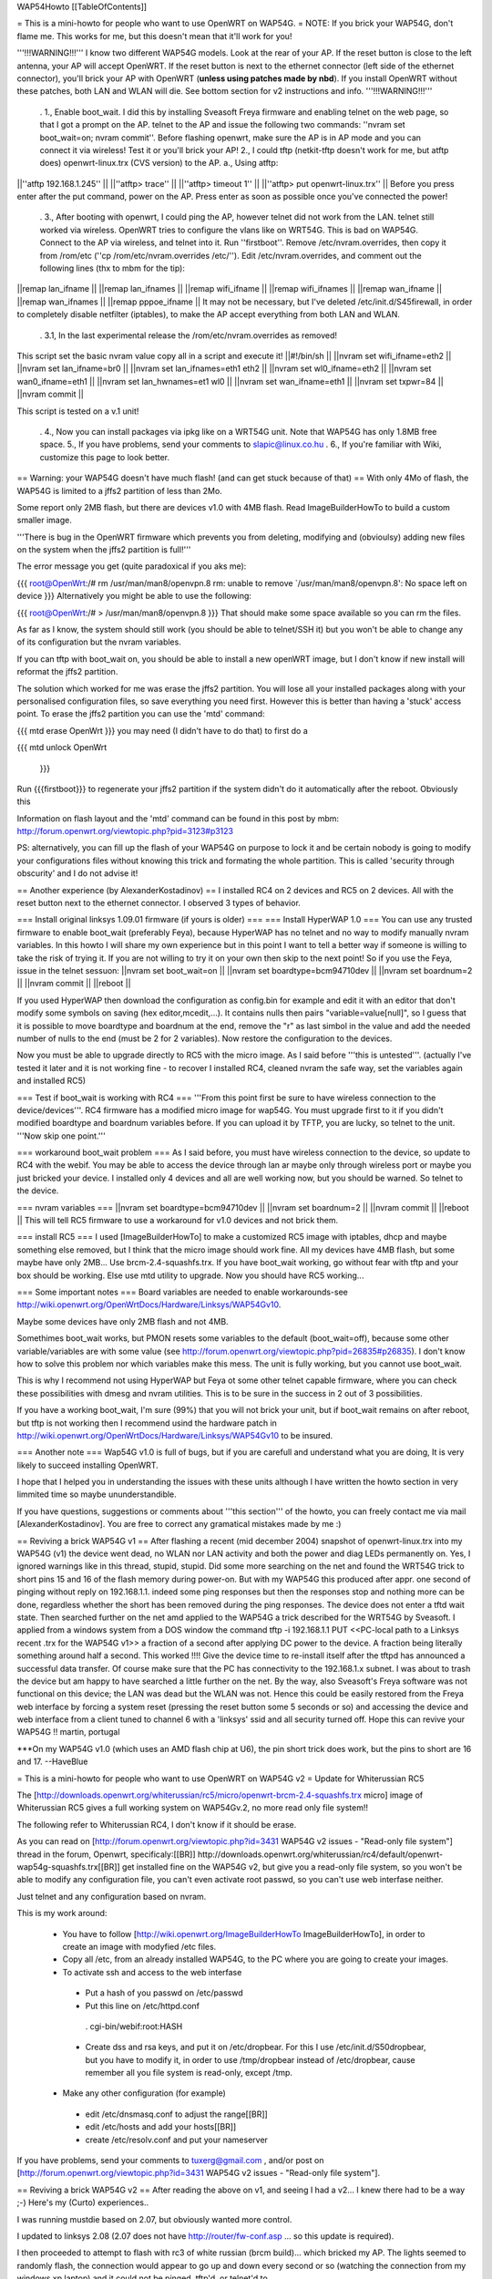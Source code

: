 WAP54Howto [[TableOfContents]]

= This is a mini-howto for people who want to use OpenWRT on WAP54G. =
NOTE: If you brick your WAP54G, don't flame me. This works for me, but this doesn't mean that it'll work for you!

'''!!!WARNING!!!''' I know two different WAP54G models. Look at the rear of your AP. If the reset button is close to the left antenna, your AP will accept OpenWRT. If the reset button is next to the ethernet connector (left side of the ethernet connector), you'll brick your AP with OpenWRT (**unless using patches made by nbd**). If you install OpenWRT without these patches, both LAN and WLAN will die. See bottom section for v2 instructions and info. '''!!!WARNING!!!'''

 . 1., Enable boot_wait. I did this by installing Sveasoft Freya firmware and enabling telnet on the web page, so that I got a prompt on the AP. telnet to the AP and issue the following two commands: ''nvram set boot_wait=on; nvram commit''. Before flashing openwrt, make sure the AP is in AP mode and you can connect it via wireless! Test it or you'll brick your AP! 2., I could tftp (netkit-tftp doesn't work for me, but atftp does) openwrt-linux.trx (CVS version) to the AP. a., Using atftp:
||''atftp 192.168.1.245'' ||
||''atftp> trace'' ||
||''atftp> timeout 1'' ||
||''atftp> put openwrt-linux.trx'' ||
Before you press enter after the put command, power on the AP. Press enter as soon as possible once you've connected the power!

 . 3., After booting with openwrt, I could ping the AP, however telnet did not work from the LAN. telnet still worked via wireless. OpenWRT tries to configure the vlans like on WRT54G. This is bad on WAP54G. Connect to the AP via wireless, and telnet into it. Run ''firstboot''. Remove /etc/nvram.overrides, then copy it from /rom/etc (''cp /rom/etc/nvram.overrides /etc/''). Edit /etc/nvram.overrides, and comment out the following lines (thx to mbm for the tip):
||remap lan_ifname ||
||remap lan_ifnames ||
||remap wifi_ifname ||
||remap wifi_ifnames ||
||remap wan_ifname ||
||remap wan_ifnames ||
||remap pppoe_ifname ||
It may not be necessary, but I've deleted /etc/init.d/S45firewall, in order to completely disable netfilter (iptables), to make the AP accept everything from both LAN and WLAN.

 . 3.1, In the last experimental release the /rom/etc/nvram.overrides as removed!
This script set the basic nvram value copy all in a script and execute it!
||#!/bin/sh ||
||nvram set wifi_ifname=eth2 ||
||nvram set lan_ifname=br0 ||
||nvram set lan_ifnames=eth1 eth2 ||
||nvram set wl0_ifname=eth2 ||
||nvram set wan0_ifname=eth1 ||
||nvram set lan_hwnames=et1 wl0 ||
||nvram set wan_ifname=eth1 ||
||nvram set txpwr=84 ||
||nvram commit ||


This script is tested on a v.1 unit!

 . 4., Now you can install packages via ipkg like on a WRT54G unit. Note that WAP54G has only 1.8MB free space. 5., If you have problems, send your comments to slapic@linux.co.hu . 6., If you're familiar with Wiki, customize this page to look better.
== Warning: your WAP54G doesn't have much flash! (and can get stuck because of that) ==
With only 4Mo of flash, the WAP54G is limited to a jffs2 partition of less than 2Mo.

Some report only 2MB flash, but there are devices v1.0 with 4MB flash. Read ImageBuilderHowTo to build a custom smaller image.

'''There is bug in the OpenWRT firmware which prevents you from deleting, modifying and (obvioulsy) adding new files on the system when the jffs2 partition is full!'''

The error message you get (quite paradoxical if you aks me):

{{{
root@OpenWrt:/# rm /usr/man/man8/openvpn.8
rm: unable to remove `/usr/man/man8/openvpn.8': No space left on device
}}}
Alternatively you might be able to use the following:

{{{
root@OpenWrt:/# > /usr/man/man8/openvpn.8
}}}
That should make some space available so you can rm the files.

As far as I know, the system should still work (you should be able to telnet/SSH it) but you won't be able to change any of its configuration but the nvram variables.

If you can tftp with boot_wait on, you should be able to install a new openWRT image, but I don't know if new install will reformat the jffs2 partition.

The solution which worked for me was erase the jffs2 partition. You will lose all your installed packages along with your personalised configuration files, so save everything you need first. However this is better than having a 'stuck' access point. To erase the jffs2 partition you can use the 'mtd' command:

{{{
mtd erase OpenWrt
}}}
you may need (I didn't have to do that) to first do a

{{{
mtd unlock OpenWrt
        }}}
Run {{{firstboot}}} to regenerate your jffs2 partition if the system didn't do it automatically after the reboot. Obviously this

Information on flash layout and the 'mtd' command can be found in this post by mbm: http://forum.openwrt.org/viewtopic.php?pid=3123#p3123

PS: alternatively, you can fill up the flash of your WAP54G on purpose to lock it and be certain nobody is going to modify your configurations files without knowing this trick and formating the whole partition. This is called 'security through obscurity' and I do not advise it!

== Another experience (by AlexanderKostadinov) ==
I installed RC4 on 2 devices and RC5 on 2 devices. All with the reset button next to the ethernet connector. I observed 3 types of behavior.

=== Install original linksys 1.09.01 firmware (if yours is older) ===
=== Install HyperWAP 1.0 ===
You can use any trusted firmware to enable boot_wait (preferably Feya), because HyperWAP has no telnet and no way to modify manually nvram variables. In this howto I will share my own experience but in this point I want to tell a better way if someone is willing to take the risk of trying it. If you are not willing to try it on your own then skip to the next point! So if you use the Feya, issue in the telnet sessuon:
||nvram set boot_wait=on ||
||nvram set boardtype=bcm94710dev ||
||nvram set boardnum=2 ||
||nvram commit ||
||reboot ||


If you used HyperWAP then download the configuration as config.bin for example and edit it with an editor that don't modify some symbols on saving (hex editor,mcedit,...). It contains nulls then pairs "variable=value[null]", so I guess that it is possible to move boardtype and boardnum at the end, remove the "\r" as last simbol in the value and add the needed number of nulls to the end (must be 2 for 2 variables). Now restore the configuration to the devices.

Now you must be able to upgrade directly to RC5 with the micro image. As I said before '''this is untested'''. (actually I've tested it later and it is not working fine - to recover I installed RC4, cleaned nvram the safe way, set the variables again and installed RC5)

=== Test if boot_wait is working with RC4 ===
'''From this point first be sure to have wireless connection to the device/devices'''. RC4 firmware has a modified micro image for wap54G. You must upgrade first to it if you didn't modified boardtype and boardnum variables before. If you can upload it by TFTP, you are lucky, so telnet to the unit. '''Now skip one point.'''

=== workaround boot_wait problem ===
As I said before, you must have wireless connection to the device, so update to RC4 with the webif.  You may be able to access the device through lan ar maybe only through wireless port or maybe you just bricked your device. I installed only 4 devices and all are well working now, but you should be warned. So telnet to the device.

=== nvram variables ===
||nvram set boardtype=bcm94710dev ||
||nvram set boardnum=2 ||
||nvram commit ||
||reboot ||
This will tell RC5 firmware to use a workaround for v1.0 devices and not brick them.

=== install RC5 ===
I used [ImageBuilderHowTo] to make a customized RC5 image with iptables, dhcp and maybe something else removed, but I think that the micro image should work fine. All my devices have 4MB flash, but some maybe have only 2MB... Use brcm-2.4-squashfs.trx. If you have boot_wait working, go without fear with tftp and your box should be working. Else use mtd utility to upgrade. Now you should have RC5 working...

=== Some important notes ===
Board variables are needed to enable workarounds-see http://wiki.openwrt.org/OpenWrtDocs/Hardware/Linksys/WAP54Gv10.

Maybe some devices have only 2MB flash and not 4MB.

Somethimes boot_wait works, but PMON resets some variables to the default (boot_wait=off), because some other variable/variables are with some value (see http://forum.openwrt.org/viewtopic.php?pid=26835#p26835). I don't know how to solve this problem nor which variables make this mess. The unit is fully working, but you cannot use boot_wait.

This is why I recommend not using HyperWAP but Feya ot some other telnet capable firmware, where you can check these possibilities with dmesg and nvram utilities. This is to be sure in the success in 2 out of 3 possibilities.

If you have a working boot_wait, I'm sure (99%) that you will not brick your unit, but if boot_wait remains on after reboot, but tftp is not working then I recommend usind the hardware patch in http://wiki.openwrt.org/OpenWrtDocs/Hardware/Linksys/WAP54Gv10 to be insured.

=== Another note ===
Wap54G v1.0 is full of bugs, but if you are carefull and understand what you are doing, It is very likely to succeed installing OpenWRT.

I hope that I helped you in understanding the issues with these units although I have written the howto section in very limmited time so maybe ununderstandible.

If you have questions, suggestions or comments about '''this section''' of the howto, you can freely contact me via mail [AlexanderKostadinov]. You are free to correct any gramatical mistakes made by me :)

== Reviving a brick WAP54G v1 ==
After flashing a recent (mid december 2004) snapshot of openwrt-linux.trx into my WAP54G (v1) the device went dead, no WLAN nor LAN activity and both the power and diag LEDs permanently on. Yes, I ignored warnings like in this thread, stupid, stupid.  Did some more searching on the net and found the WRT54G trick to short pins 15 and 16 of the flash memory during power-on. But with my WAP54G this produced after appr. one second of pinging without reply on 192.168.1.1. indeed some ping responses but then the responses stop and nothing more can be done, regardless whether the short has been removed during the ping responses. The device does not enter a tftd wait state.  Then searched further on the net amd applied to the WAP54G a trick described for the WRT54G by Sveasoft. I applied from a windows system from a DOS window the command tftp -i 192.168.1.1 PUT <<PC-local path to a Linksys recent .trx for the WAP54G v1>> a fraction of a second after applying DC power to the device. A fraction being literally something around half a second. This worked !!!! Give the device time to re-install itself after the tftpd has announced a successful data transfer. Of course make sure that the PC has connectivity to the 192.168.1.x subnet. I was about to trash the device but am happy to have searched a little further on the net. By the way, also Sveasoft's Freya software was not functional on this device; the LAN was dead but the WLAN was not. Hence this could be easily restored from the Freya web interface by forcing a system reset (pressing the reset button some 5 seconds or so) and accessing the device and web interface from a client tuned to channel 6 with a 'linksys' ssid and all security turned off. Hope this can revive your WAP54G !! martin, portugal

***On my WAP54G v1.0 (which uses an AMD flash chip at U6), the pin short trick does work, but the pins to short are 16 and 17.  --HaveBlue

= This is a mini-howto for people who want to use OpenWRT on WAP54G v2 =
Update for Whiterussian RC5

The [http://downloads.openwrt.org/whiterussian/rc5/micro/openwrt-brcm-2.4-squashfs.trx micro] image of Whiterussian RC5 gives a full working system on WAP54Gv.2, no more read only file system!!

The following refer to Whiterussian RC4, I don't know if it should be erase.

As you can read on [http://forum.openwrt.org/viewtopic.php?id=3431 WAP54G v2 issues - "Read-only file system"] thread in the forum, Openwrt, specificaly:[[BR]] http://downloads.openwrt.org/whiterussian/rc4/default/openwrt-wap54g-squashfs.trx[[BR]] get installed fine on the WAP54G v2, but give you a read-only file system, so you won't be able to modify any configuration file, you can't even activate root passwd, so you can't use web interfase neither.

Just telnet and any configuration based on nvram.

This is my work around:

 * You have to follow [http://wiki.openwrt.org/ImageBuilderHowTo ImageBuilderHowTo], in order to create an image with modyfied /etc files.
 * Copy all /etc, from an already installed WAP54G, to the PC where you are going to create your images.
 * To activate ssh and access to the web interfase
  * Put a hash of you passwd on /etc/passwd
  * Put this line on /etc/httpd.conf
   . cgi-bin/webif:root:HASH
  * Create dss and rsa keys, and put it on /etc/dropbear. For this I use /etc/init.d/S50dropbear, but you have to modify it, in order to use /tmp/dropbear instead of /etc/dropbear, cause remember all you file system is read-only, except /tmp.
 * Make any other configuration (for example)
  * edit /etc/dnsmasq.conf to adjust the range[[BR]]
  * edit /etc/hosts and add your hosts[[BR]]
  * create /etc/resolv.conf and put your nameserver
If you have problems, send your comments to tuxerg@gmail.com , and/or post on [http://forum.openwrt.org/viewtopic.php?id=3431 WAP54G v2 issues - "Read-only file system"].

== Reviving a brick WAP54G v2 ==
After reading the above on v1, and seeing I had a v2... I knew there had to be a way ;-) Here's my (Curto) experiences..

I was running mustdie based on 2.07, but obviously wanted more control.

I updated to linksys 2.08 (2.07 does not have http://router/fw-conf.asp ... so this update is required).

I then proceeded to attempt to flash with rc3 of white russian (brcm build)... which bricked my AP. The lights seemed to randomly flash, the connection would appear to go up and down every second or so (watching the connection from my windows xp laptop) and it could not be pinged, tftp'd, or telnet'd to.

******WARNING****** THIS STEP IS NOT GUARANTEED TO WORK AND COULD FRY YOUR UNIT ******WARNING******

I had read about shorting pins on the flash chip, so while it was turned on, I started a tftp transfer of the stock 2.08 firmware and shorted pins 15 & 16 on the flash chip (intel chip on the underside of the board)... and it worked! The transfer went through.

However, the unit still would not ping... so I did this procedure a second time... this time it worked.

I then downloaded the 2.08 source from linksys and tinkered with for a bit before nbd informed me he had a patch for kmod-diag to make it work on the v2 WAP54G.

I obtained he binary release, and flashed it via the web interface... and it worked perfect.

I have since downloaded his customized image builder kit and made by own firmware (with cif, ext2, and loop support so I can have a remotely hosted filesystem... which will be in another document).

His files are available from http://downloads.openwrt.org/people/nbd/whiterussian/

A tutorial for reviving WAP54G v2 with clear pictures of the pins are here: http://www.sorgonet.com/network/wap54gbricked/

= WAP54G v3 =
You can upload rc4 default wap54g build via  webinterface. Same limitations as above for v2.

crodler

== Reviving a brick WAP54G v3 ==
After flashing a wrong .trx, the v3 went dead completely, no WLAN / LAN anymore. I start listening via the serial, and it turned out to be a problem with pflash, which wasn't able to access the flash chip. The v3 version has NO intel flash chip anymore, instead a SST brand chip (namely SST39VF160-70-4c-eke) is used. Things got worse: Shortening pin15 / 16 on the flash chip (see above) did NOT work either. However, there's a workaround for that:

What you do when shortening the pins is nothing more than generating a checksum error during load (as wrong data is accessed while shortening the A18 address line). If this happens, the device starts to listen on its default IP for a new firmware image.

By comparing the intel / SST datasheets, you'll discover that both chips are not completely pin compatible. On the v3 PCB, Pin 15 simply has no connection, so you'll need to:

- Find a point to get GND on the v3 PCB. Many possibilities, e. g. the metal plating of the "easy secure" button, the outer rim of the TNC connector, etc ...

- Use some wire, connect a needle or something similar thin to the other end. Push it GENTLY on pin 16 of the flash chip. To find the pin, count to the right starting at the dot on the chip. Take your time here. If you're not sure you got it right, double check. Using a wrong pin may destroy the voltage regulator(s) and / or other circuitry on the PCB or cause other havoc.

- Turn on the power on the WAP54. Wait a brief period (>2 secs). Remove the pin16 short.

- Use a .trx file of your choice. I used http://downloads.openwrt.org/whiterussian/rc4/default/openwrt-wap54g-squashfs.trx[[BR]], which seems to work.

- (Windows related) Start a DOS prompt. Type "tftp -i 192.168.1.245 put <path and filename of your trx>. You may check if the WAP54 has entered the desired state by pinging 192.168.1.245. If you get replies, hit enter. Wait a brief period (>2 minutes) until programming has finished.

-> Steeve

Use the following interface names:

{{{
nvram set lan_ifname=eth1
nvram set wan_ifname=vlan0
nvram commit
}}}
=== Alternative Debricking ===
On my WAP54g ver.3 there is a intel flash chip and the instructions above did not work. I have a serial port setup on mine so I sent ctrl-c on boot to get the CFE> boot prompt. This gave me access to the nvram and let me fix a few variables. I just had myself locked out of my WAP54g on all interfaces. You can use this to set boot wait.

Another problem I've run into is that the wireless interface isn't starting up correctly on boot. I've installed the wl binary and this lets me shut the wireless down and bring it back up(wl up & wl down) after this the interface works fine. The only problem is that you need to set the lan interface to eth0 so you can telnet into the router.

-> Garak

There is now an EJTAG flash utility for the WAP54G V31 with 3.05 software, it also has an original FLASH image that will allow you to make your WAP54G original again by flashing via JTAG. flash_panteltje, based on work by HairyDairyMilkMaid wrt54g, is available here: http://panteltje.com/panteltje/wap54g/index.html This will only flash a WAP54G with BCM5352 processor and SST39VF160 chip (on the backside of the board). Flashing with this utility takes several hours, but should fix any WAP54G that has no hardware problem.

-> Panteltje

= WAP54G v3.1 + White Russian 0.9 =
I resetted my WAP54G v3.1 to factory defaults and afterwards simply uploaded the White Russian 0.9 micro image...

 . http://downloads.openwrt.org/whiterussian/0.9/micro/openwrt-brcm-2.4-squashfs.trx
...via the web interface and it worked out of the box. The interface assignment are of course messed up but that is easy to solve if you do a little bit of reading.
